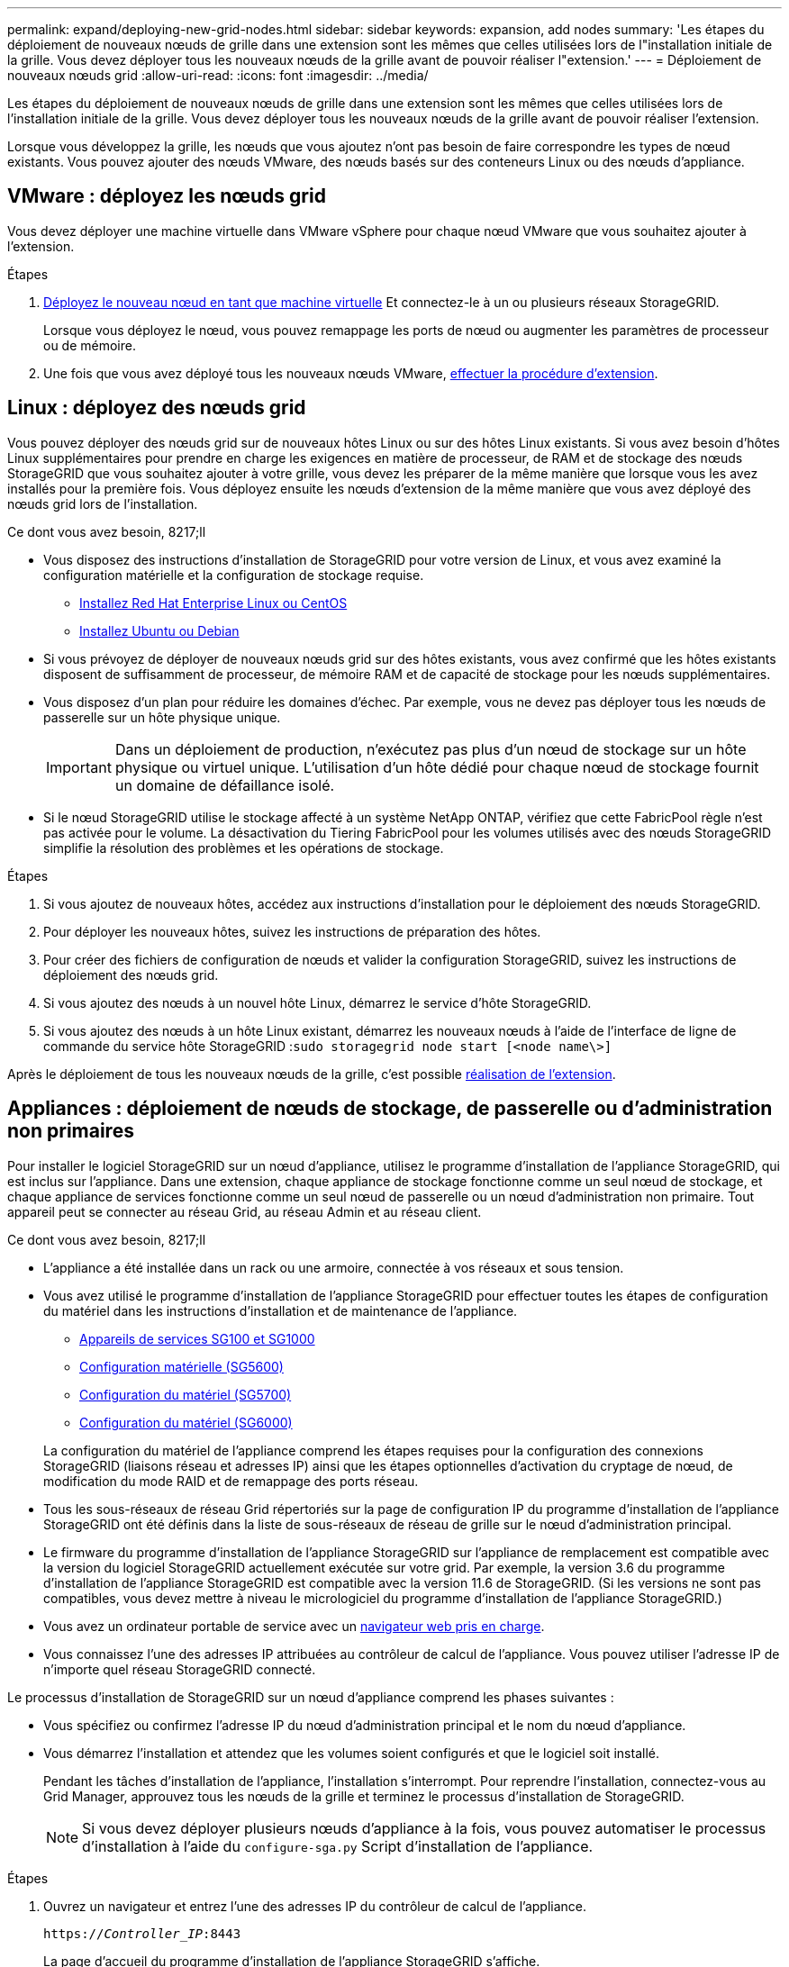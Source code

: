 ---
permalink: expand/deploying-new-grid-nodes.html 
sidebar: sidebar 
keywords: expansion, add nodes 
summary: 'Les étapes du déploiement de nouveaux nœuds de grille dans une extension sont les mêmes que celles utilisées lors de l"installation initiale de la grille. Vous devez déployer tous les nouveaux nœuds de la grille avant de pouvoir réaliser l"extension.' 
---
= Déploiement de nouveaux nœuds grid
:allow-uri-read: 
:icons: font
:imagesdir: ../media/


[role="lead"]
Les étapes du déploiement de nouveaux nœuds de grille dans une extension sont les mêmes que celles utilisées lors de l'installation initiale de la grille. Vous devez déployer tous les nouveaux nœuds de la grille avant de pouvoir réaliser l'extension.

Lorsque vous développez la grille, les nœuds que vous ajoutez n'ont pas besoin de faire correspondre les types de nœud existants. Vous pouvez ajouter des nœuds VMware, des nœuds basés sur des conteneurs Linux ou des nœuds d'appliance.



== VMware : déployez les nœuds grid

Vous devez déployer une machine virtuelle dans VMware vSphere pour chaque nœud VMware que vous souhaitez ajouter à l'extension.

.Étapes
. xref:../vmware/deploying-storagegrid-node-as-virtual-machine.adoc[Déployez le nouveau nœud en tant que machine virtuelle] Et connectez-le à un ou plusieurs réseaux StorageGRID.
+
Lorsque vous déployez le nœud, vous pouvez remappage les ports de nœud ou augmenter les paramètres de processeur ou de mémoire.

. Une fois que vous avez déployé tous les nouveaux nœuds VMware, xref:performing-expansion.adoc[effectuer la procédure d'extension].




== Linux : déployez des nœuds grid

Vous pouvez déployer des nœuds grid sur de nouveaux hôtes Linux ou sur des hôtes Linux existants. Si vous avez besoin d'hôtes Linux supplémentaires pour prendre en charge les exigences en matière de processeur, de RAM et de stockage des nœuds StorageGRID que vous souhaitez ajouter à votre grille, vous devez les préparer de la même manière que lorsque vous les avez installés pour la première fois. Vous déployez ensuite les nœuds d'extension de la même manière que vous avez déployé des nœuds grid lors de l'installation.

.Ce dont vous avez besoin, 8217;ll
* Vous disposez des instructions d'installation de StorageGRID pour votre version de Linux, et vous avez examiné la configuration matérielle et la configuration de stockage requise.
+
** xref:../rhel/index.adoc[Installez Red Hat Enterprise Linux ou CentOS]
** xref:../ubuntu/index.adoc[Installez Ubuntu ou Debian]


* Si vous prévoyez de déployer de nouveaux nœuds grid sur des hôtes existants, vous avez confirmé que les hôtes existants disposent de suffisamment de processeur, de mémoire RAM et de capacité de stockage pour les nœuds supplémentaires.
* Vous disposez d'un plan pour réduire les domaines d'échec. Par exemple, vous ne devez pas déployer tous les nœuds de passerelle sur un hôte physique unique.
+

IMPORTANT: Dans un déploiement de production, n'exécutez pas plus d'un nœud de stockage sur un hôte physique ou virtuel unique. L'utilisation d'un hôte dédié pour chaque nœud de stockage fournit un domaine de défaillance isolé.

* Si le nœud StorageGRID utilise le stockage affecté à un système NetApp ONTAP, vérifiez que cette FabricPool règle n'est pas activée pour le volume. La désactivation du Tiering FabricPool pour les volumes utilisés avec des nœuds StorageGRID simplifie la résolution des problèmes et les opérations de stockage.


.Étapes
. Si vous ajoutez de nouveaux hôtes, accédez aux instructions d'installation pour le déploiement des nœuds StorageGRID.
. Pour déployer les nouveaux hôtes, suivez les instructions de préparation des hôtes.
. Pour créer des fichiers de configuration de nœuds et valider la configuration StorageGRID, suivez les instructions de déploiement des nœuds grid.
. Si vous ajoutez des nœuds à un nouvel hôte Linux, démarrez le service d'hôte StorageGRID.
. Si vous ajoutez des nœuds à un hôte Linux existant, démarrez les nouveaux nœuds à l'aide de l'interface de ligne de commande du service hôte StorageGRID :``sudo storagegrid node start [<node name\>]``


Après le déploiement de tous les nouveaux nœuds de la grille, c'est possible xref:performing-expansion.adoc[réalisation de l'extension].



== Appliances : déploiement de nœuds de stockage, de passerelle ou d'administration non primaires

Pour installer le logiciel StorageGRID sur un nœud d'appliance, utilisez le programme d'installation de l'appliance StorageGRID, qui est inclus sur l'appliance. Dans une extension, chaque appliance de stockage fonctionne comme un seul nœud de stockage, et chaque appliance de services fonctionne comme un seul nœud de passerelle ou un nœud d'administration non primaire. Tout appareil peut se connecter au réseau Grid, au réseau Admin et au réseau client.

.Ce dont vous avez besoin, 8217;ll
* L'appliance a été installée dans un rack ou une armoire, connectée à vos réseaux et sous tension.
* Vous avez utilisé le programme d'installation de l'appliance StorageGRID pour effectuer toutes les étapes de configuration du matériel dans les instructions d'installation et de maintenance de l'appliance.
+
** xref:../sg100-1000/index.adoc[Appareils de services SG100 et SG1000]
** xref:../sg5600/configuring-hardware.adoc[Configuration matérielle (SG5600)]
** xref:../sg5700/configuring-hardware-sg5712-60.adoc[Configuration du matériel (SG5700)]
** xref:../sg6000/configuring-hardware.adoc[Configuration du matériel (SG6000)]


+
La configuration du matériel de l'appliance comprend les étapes requises pour la configuration des connexions StorageGRID (liaisons réseau et adresses IP) ainsi que les étapes optionnelles d'activation du cryptage de nœud, de modification du mode RAID et de remappage des ports réseau.

* Tous les sous-réseaux de réseau Grid répertoriés sur la page de configuration IP du programme d'installation de l'appliance StorageGRID ont été définis dans la liste de sous-réseaux de réseau de grille sur le nœud d'administration principal.
* Le firmware du programme d'installation de l'appliance StorageGRID sur l'appliance de remplacement est compatible avec la version du logiciel StorageGRID actuellement exécutée sur votre grid. Par exemple, la version 3.6 du programme d'installation de l'appliance StorageGRID est compatible avec la version 11.6 de StorageGRID. (Si les versions ne sont pas compatibles, vous devez mettre à niveau le micrologiciel du programme d'installation de l'appliance StorageGRID.)
* Vous avez un ordinateur portable de service avec un xref:../admin/web-browser-requirements.adoc[navigateur web pris en charge].
* Vous connaissez l'une des adresses IP attribuées au contrôleur de calcul de l'appliance. Vous pouvez utiliser l'adresse IP de n'importe quel réseau StorageGRID connecté.


Le processus d'installation de StorageGRID sur un nœud d'appliance comprend les phases suivantes :

* Vous spécifiez ou confirmez l'adresse IP du nœud d'administration principal et le nom du nœud d'appliance.
* Vous démarrez l'installation et attendez que les volumes soient configurés et que le logiciel soit installé.
+
Pendant les tâches d'installation de l'appliance, l'installation s'interrompt. Pour reprendre l'installation, connectez-vous au Grid Manager, approuvez tous les nœuds de la grille et terminez le processus d'installation de StorageGRID.

+

NOTE: Si vous devez déployer plusieurs nœuds d'appliance à la fois, vous pouvez automatiser le processus d'installation à l'aide du `configure-sga.py` Script d'installation de l'appliance.



.Étapes
. Ouvrez un navigateur et entrez l'une des adresses IP du contrôleur de calcul de l'appliance.
+
`https://_Controller_IP_:8443`

+
La page d'accueil du programme d'installation de l'appliance StorageGRID s'affiche.

. Dans la section connexion *Primary Admin Node*, déterminez si vous devez spécifier l'adresse IP du noeud d'administration principal.
+
Si vous avez déjà installé d'autres nœuds dans ce centre de données, le programme d'installation de l'appliance StorageGRID peut détecter automatiquement cette adresse IP, en supposant que le nœud d'administration principal, ou au moins un autre nœud de grille avec ADMIN_IP configuré, soit présent sur le même sous-réseau.

. Si cette adresse IP n'apparaît pas ou si vous devez la modifier, spécifiez l'adresse :
+
[cols="1a,2a"]
|===
| Option | Description 


 a| 
Entrée IP manuelle
 a| 
.. Désélectionnez la case à cocher *Activer la découverte du nœud d'administration*.
.. Saisissez l'adresse IP manuellement.
.. Cliquez sur *Enregistrer*.
.. Attendez que l'état de connexion de la nouvelle adresse IP soit prêt.




 a| 
Détection automatique de tous les nœuds d'administration principaux connectés
 a| 
.. Cochez la case *Activer la découverte du noeud d'administration*.
.. Attendez que la liste des adresses IP découvertes s'affiche.
.. Sélectionnez le nœud d'administration principal de la grille dans laquelle ce nœud de stockage de l'appliance sera déployé.
.. Cliquez sur *Enregistrer*.
.. Attendez que l'état de connexion de la nouvelle adresse IP soit prêt.


|===
. Dans le champ *Nom du noeud*, entrez le nom que vous souhaitez utiliser pour ce noeud de l'appliance, puis sélectionnez *Enregistrer*.
+
Le nom de nœud est attribué à ce nœud d'appliance dans le système StorageGRID. Elle s'affiche sur la page nœuds (onglet Présentation) dans Grid Manager. Si nécessaire, vous pouvez modifier le nom du nœud lors de l'approbation.

. Dans la section *installation*, confirmez que l'état actuel est « prêt à démarrer l'installation de _node_ dans la grille avec le noeud d'administration principal _admin_ip_» et que le bouton *Démarrer l'installation* est activé.
+
Si le bouton *Start installation* n'est pas activé, vous devrez peut-être modifier la configuration réseau ou les paramètres de port. Pour obtenir des instructions, reportez-vous aux instructions d'installation et de maintenance de votre appareil.

. Dans la page d'accueil du programme d'installation de l'appliance StorageGRID, sélectionnez *Démarrer l'installation*.
+
image::../media/appliance_installer_home_start_installation_enabled.gif[Cette image est décrite par le texte environnant.]

+
L'état actuel passe à « installation en cours » et la page installation du moniteur s'affiche.

. Si votre extension inclut plusieurs nœuds d'appliance, répétez les étapes précédentes pour chaque appliance.
+

NOTE: Si vous devez déployer plusieurs nœuds de stockage d'appliance à la fois, vous pouvez automatiser le processus d'installation à l'aide du script d'installation de l'appliance configure-sga.py.

. Si vous devez accéder manuellement à la page installation du moniteur, sélectionnez *installation du moniteur* dans la barre de menus.
+
La page installation du moniteur affiche la progression de l'installation.

+
image::../media/monitor_installation_configure_storage.gif[Cette image est expliquée par le texte qui l'entoure.]

+
La barre d'état bleue indique la tâche en cours. Les barres d'état vertes indiquent que les tâches ont été effectuées avec succès.

+

NOTE: Le programme d'installation s'assure que les tâches effectuées lors d'une installation précédente ne sont pas réexécutées. Si vous exécutez de nouveau une installation, toutes les tâches qui n'ont pas besoin d'être réexécutées sont affichées avec une barre d'état verte et un statut de "`Enregistrer.'"

. Passez en revue l'état d'avancement des deux premières étapes d'installation.
+
*1. Configurer l'appliance*

+
Au cours de cette étape, l'un des processus suivants se produit :

+
** Pour une appliance de stockage, le programme d'installation se connecte au contrôleur de stockage, efface toute configuration existante, communique avec le logiciel SANtricity pour configurer des volumes et configure les paramètres de l'hôte.
** Pour une appliance de services, le programme d'installation efface toute configuration existante des disques du contrôleur de calcul et configure les paramètres de l'hôte.


+
*2. Installez OS*

+
Au cours de cette étape, le programme d'installation copie l'image du système d'exploitation de base pour StorageGRID sur l'appliance.

. Continuez à surveiller la progression de l'installation jusqu'à ce qu'un message s'affiche dans la fenêtre de la console, vous invitant à utiliser le gestionnaire de grille pour approuver le nœud.
+

NOTE: Attendez que tous les nœuds ajoutés à cette extension soient prêts pour approbation avant de passer à Grid Manager pour approuver les nœuds.

+
image::../media/monitor_installation_install_sgws.gif[Cette image est expliquée par le texte qui l'entoure.]


